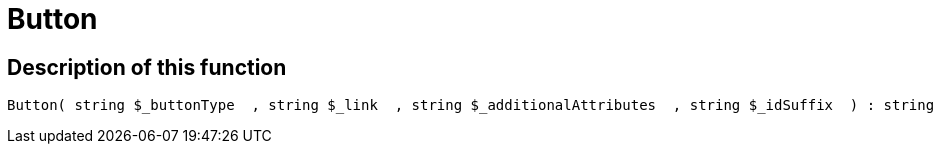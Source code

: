 = Button
:lang: en
// include::{includedir}/_header.adoc[]
:keywords: Button
:position: 10022

//  auto generated content Thu, 06 Jul 2017 00:32:11 +0200
== Description of this function

[source,plenty]
----

Button( string $_buttonType  , string $_link  , string $_additionalAttributes  , string $_idSuffix  ) : string

----
